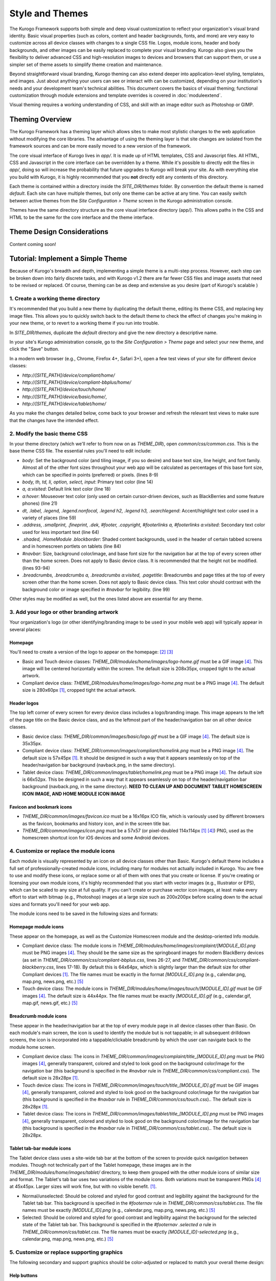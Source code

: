################
Style and Themes
################

The Kurogo Framework supports both simple and deep visual customization to reflect your organization's visual brand identity. Basic visual properties (such as colors, content and header backgrounds, fonts, and more) are very easy to customize across all device classes with changes to a single CSS file. Logos, module icons, header and body backgrounds, and other images can be easily replaced to complete your visual branding. Kurogo also gives you the flexibility to deliver advanced CSS and high-resolution images to devices and browsers that can support them, or use a simpler set of theme assets to simplify theme creation and maintenance.

Beyond straightforward visual branding, Kurogo theming can also extend deeper into application-level styling, templates, and images. Just about anything your users can see or interact with can be customized, depending on your institution's needs and your development team's technical abilities. This document covers the basics of visual theming; functional customization through module extensions and template overrides is covered in :doc:`moduleextend`.

Visual theming requires a working understanding of CSS, and skill with an image editor such as Photoshop or GIMP.



****************
Theming Overview
****************

The Kurogo Framework has a theming layer which allows sites to make most stylistic changes to the web application without modifying the core libraries.  The advantage of using the theming layer is that site changes are isolated from the framework sources and can be more easily moved to a new version of the framework.

The core visual interface of Kurogo lives in *app/*.  It is made up of HTML templates, CSS and Javascript files.  All HTML, CSS and Javascript in the core interface can be overridden by a theme. While it's possible to directly edit the files in *app/*, doing so will increase the probability that future upgrades to Kurogo will break your site. As with everything else you build with Kurogo, it is highly recommended that you **not** directly edit any contents of this directory.

Each theme is contained within a directory inside the *SITE_DIR/themes* folder. By convention the default theme is named *default*. Each site can have multiple themes, but only one theme can be active at any time. You can easily switch between active themes from the *Site Configuration > Theme* screen in the Kurogo administration console.

Themes have the same directory structure as the core visual interface directory (app/). This allows paths in the CSS and HTML to be the same for the core interface and the theme interface.


***************************
Theme Design Considerations
***************************

Content coming soon!



**********************************
Tutorial: Implement a Simple Theme
**********************************

Because of Kurogo's breadth and depth, implementing a simple theme is a multi-step process. However, each step can be broken down into fairly discrete tasks, and with Kurogo v1.2 there are far fewer CSS files and image assets that need to be revised or replaced. Of course, theming can be as deep and extensive as you desire (part of Kurogo's scalable )

-----------------------------------
1. Create a working theme directory
-----------------------------------
It's recommended that you build a new theme by duplicating the default theme, editing its theme CSS, and replacing key image files. This allows you to quickly switch back to the default theme to check the effect of changes you're making in your new theme, or to revert to a working theme if you run into trouble.

In *SITE_DIR/themes*, duplicate the *default* directory and give the new directory a descriptive name.

In your site's Kurogo administration console, go to the *Site Configuration > Theme* page and select your new theme, and click the "Save" button.

In a modern web browser (e.g., Chrome, Firefox 4+, Safari 3+), open a few test views of your site for different device classes:

* *http://[SITE_PATH]/device/compliant/home/*
* *http://[SITE_PATH]/device/compliant-bbplus/home/*
* *http://[SITE_PATH]/device/touch/home/*
* *http://[SITE_PATH]/device/basic/home/*, 
* *http://[SITE_PATH]/device/tablet/home/*

As you make the changes detailed below, come back to your browser and refresh the relevant test views to make sure that the changes have the intended effect.


-----------------------------
2. Modify the basic theme CSS
-----------------------------
In your theme directory (which we'll refer to from now on as *THEME_DIR*), open *common/css/common.css*. This is the base theme CSS file. The essential rules you'll need to edit include:

* *body*: Set the background color (and tiling image, if you so desire) and base text size, line height, and font family. Almost all of the other font sizes throughout your web app will be calculated as percentages of this base font size, which can be specified in points (preferred) or pixels. (lines 8-9)
* *body, th, td, li, option, select, input*: Primary text color (line 14)
* *a, a:visited*: Default link text color (line 18)
* *a:hover*: Mouseover text color (only used on certain cursor-driven devices, such as BlackBerries and some feature phones) (line 21)
* *dt, .label, .legend, .legend.nonfocal, .legend h2, .legend h3, .searchlegend*: Accent/highlight text color used in a variety of places (line 59)
* *.address, .smallprint, .fineprint, .dek, #footer, .copyright, #footerlinks a, #footerlinks a:visited*: Secondary text color used for less important text (line 64)
* *.shaded, .HomeModule .blockborder*: Shaded content backgrounds, used in the header of certain tabbed screens and in homescreen portlets on tablets (line 84)
* *#navbar*: Size, background color/image, and base font size for the navigation bar at the top of every screen other than the home screen. Does not apply to Basic device class. It is recommended that the height not be modified. (lines 93-94)
* *.breadcrumbs, .breadcrumbs a, .breadcrumbs a:visited, .pagetitle*: Breadcrumbs and page titles at the top of every screen other than the home screen. Does not apply to Basic device class. This text color should contrast with the background color or image specified in *#navbar* for legibility. (line 99)

Other styles may be modified as well, but the ones listed above are essential for any theme.


------------------------------------------
3. Add your logo or other branding artwork
------------------------------------------
Your organization's logo (or other identifying/branding image to be used in your mobile web app) will typically appear in several places:

Homepage
~~~~~~~~
You'll need to create a version of the logo to appear on the homepage: [#f2]_ [#f3]_

* Basic and Touch device classes: *THEME_DIR/modules/home/images/logo-home.gif* must be a GIF image [#f4]_. This image will be centered horizontally within the screen. The default size is 208x35px, cropped tight to the actual artwork.
* Compliant device class: *THEME_DIR/modules/home/images/logo-home.png* must be a PNG image [#f4]_. The default size is 280x60px [#f1]_, cropped tight the actual artwork. 
	

Header logos
~~~~~~~~~~~~
The top left corner of every screen for every device class includes a logo/branding image. This image appears to the left of the page title on the Basic device class, and as the leftmost part of the header/navigation bar on all other device classes.

* Basic device class: *THEME_DIR/common/images/basic/logo.gif* must be a GIF image [#f4]_. The default size is 35x35px.
* Compliant device class: *THEME_DIR/common/images/compliant/homelink.png* must be a PNG image [#f4]_. The default size is 57x45px [#f1]_. It should be designed in such a way that it appears seamlessly on top of the header/navigation bar background (navback.png, in the same directory).
* Tablet device class: *THEME_DIR/common/images/tablet/homelink.png* must be a PNG image [#f4]_. The default size is 66x52px. This be designed in such a way that it appears seamlessly on top of the header/navigation bar background (navback.png, in the same directory). **NEED TO CLEAN UP AND DOCUMENT TABLET HOMESCREEN ICON IMAGE, AND HOME MODULE ICON IMAGE**
	
	
Favicon and bookmark icons
~~~~~~~~~~~~~~~~~~~~~~~~~~
* *THEME_DIR/common/images/favicon.ico* must be a 16x16px ICO file, which is variously used by different browsers as the favicon, bookmarks and history icon, and in the screen title bar.
* *THEME_DIR/common/images/icon.png* must be a 57x57 (or pixel-doubled 114x114px [#f1]_ [#f4]_) PNG, used as the homescreen shortcut icon for iOS devices and some Android devices.  
	
	
----------------------------------------
4. Customize or replace the module icons
----------------------------------------
Each module is visually represented by an icon on all device classes other than Basic. Kurogo's default theme includes a full set of professionally-created module icons, including many for modules not actually included in Kurogo. You are free to use and modify these icons, or replace some or all of them with ones that you create or license. If you're creating or licensing your own module icons, it's highly recommended that you start with vector images (e.g., Illustrator or EPS), which can be scaled to any size at full quality. If you can't create or purchase vector icon images, at least make every effort to start with bitmap (e.g., Photoshop) images at a large size such as 200x200px before scaling down to the actual sizes and formats you'll need for your web app. 

The module icons need to be saved in the following sizes and formats:


Homepage module icons
~~~~~~~~~~~~~~~~~~~~~
These appear on the homepage, as well as the Customize Homescreen module and the desktop-oriented Info module. 

* Compliant device class: The module icons in *THEME_DIR/modules/home/images/complaint/[MODULE_ID].png* must be PNG images [#f4]_. They should be the same size as the springboard images for modern BlackBerry devices (as set in *THEME_DIR/common/css/compliant-bbplus.css*, lines 26-27, and *THEME_DIR/common/css/compliant-blackberry.css*, lines 17-18). By default this is 64x64px, which is slightly larger than the default size for other Compliant devices [#f1]_. The file names must be exactly in the format *[MODULE_ID].png* (e.g., calendar.png, map.png, news.png, etc.) [#f5]_
* Touch device class: The module icons in *THEME_DIR/modules/home/images/touch/[MODULE_ID].gif* must be GIF images [#f4]_. The default size is 44x44px. The file names must be exactly *[MODULE_ID].gif* (e.g., calendar.gif, map.gif, news.gif, etc.) [#f5]_


Breadcrumb module icons
~~~~~~~~~~~~~~~~~~~~~~~
These appear in the header/navigation bar at the top of every module page in all device classes other than Basic. On each module's main screen, the icon is used to identify the module but is not tappable; in all subsequent drilldown screens, the icon is incorporated into a tappable/clickable breadcrumb by which the user can navigate back to the module home screen.

* Compliant device class: The icons in *THEME_DIR/common/images/complaint/title_[MODULE_ID].png* must be PNG images [#f4]_, generally transparent, colored and styled to look good on the background color/image for the navigation bar (this background is specified in the *#navbar* rule in *THEME_DIR/common/css/compliant.css*). The default size is 28x28px [#f1]_.
* Touch device class: The icons in *THEME_DIR/common/images/touch/title_[MODULE_ID].gif* must be GIF images [#f4]_, generally transparent, colored and styled to look good on the background color/image for the navigation bar (this background is specified in the *#navbar* rule in *THEME_DIR/common/css/touch.css*).. The default size is 28x28px [#f1]_.
* Tablet device class: The icons in *THEME_DIR/common/images/tablet/title_[MODULE_ID].png* must be PNG images [#f4]_, generally transparent, colored and styled to look good on the background color/image for the navigation bar (this background is specified in the *#navbar* rule in *THEME_DIR/common/css/tablet.css*).. The default size is 28x28px.


Tablet tab-bar module icons
~~~~~~~~~~~~~~~~~~~~~~~~~~~
The Tablet device class uses a site-wide tab bar at the bottom of the screen to provide quick navigation between modules. Though not technically part of the Tablet homepage, these images are in the *THEME_DIR/modules/home/images/tablet/* directory, to keep them grouped with the other module icons of similar size and format. The Tablet's tab bar uses two variations of the module icons. Both variations must be transparent PNGs [#f4]_ at 45x45px. Larger sizes will work fine, but with no visible benefit. [#f1]_.

* Normal/unselected: Should be colored and styled for good contrast and legibility against the background for the Tablet tab bar. This background is specified in the *#footernav* rule in *THEME_DIR/common/css/tablet.css*. The file names must be exactly *[MODULE_ID].png* (e.g., calendar.png, map.png, news.png, etc.) [#f5]_

* Selected: Should be colored and styled for good contrast and legibility against the background for the selected state of the Tablet tab bar. This background is specified in the *#footernav .selected a* rule in *THEME_DIR/common/css/tablet.css*. The file names must be exactly *[MODULE_ID]-selected.png* (e.g., calendar.png, map.png, news.png, etc.) [#f5]_

	
-------------------------------------------	
5. Customize or replace supporting graphics
-------------------------------------------
The following secondary and support graphics should be color-adjusted or replaced to match your overall theme design:

Help buttons
~~~~~~~~~~~~
Buttons in the top right of the screen for Compliant and Tablet device classes: 

* Compliant device class: *THEME_DIR/common/images/compliant/help.png* must be a PNG image, typically 24-bit with transparency, for use on Compliant-class devices. The default size is 46x45px [#f1]_. It should be designed in such a way that it appears seamlessly on top of the header/navigation bar background (navback.png, in the same directory).
* Tablet device class: *THEME_DIR/common/images/tablet/help.png* must be a PNG image, typically 24-bit with transparency, for use on Compliant-class devices. The default size is 52x52px. It should be designed in such a way that it appears seamlessly on top of the header/navigation bar background (navback.png, in the same directory).


Header bar backgrounds
~~~~~~~~~~~~~~~~~~~~~~
Content coming soon.


Breadcrumb images
~~~~~~~~~~~~~~~~~
Content coming soon.


Other graphics
~~~~~~~~~~~~~~
Color-adjust or replace any or all of the following with images of the same size and format:

* Bullet images: *THEME_DIR/common/images/compliant/bullet.png* and *THEME_DIR/common/images/tablet/bullet.png* (identical), and *THEME_DIR/common/images/touch/bullet.gif*
* Search buttons: *THEME_DIR/common/images/compliant/search_button.png* and *THEME_DIR/common/images/tablet/bullet.png* (identical)


	
.. rubric:: Footnotes
.. [#f1] **Support for high-density device displays:** iOS devices with Retina Displays (iPhone 4, iPod Touch 4) have twice the number of pixels per inch (pixel density) that older iPhone and iPod Touch did. Android devices with HDPI displays (e.g., with the common 480x800px or 480x854px screens), Windows Phone 7 devices, and some recent webOS devices have 1.5 times (or more) the pixel density of earlier and lower-end smartphones. Because these devices have more physical screen pixels in the same space, text and images can look sharper and more legible, especially for small text and detailed graphics. On web pages, providing a higher-resolution image while retaining the display size (through HTML attributes or CSS) can yield images that are visibly sharper and more legible on-screen. For instance, substituting a Compliant *home_logo.png* at 560x120px (twice the default 280x60px size) while retaining the *width=280, height=60* attributes in HTML will make that image have maximum possible visual quality on high-density displays. However, this comes at the cost of larger file size. You need to evaluate whether the increased visual quality and legibility are worth the tradeoff. Generally, logos, highly detailed images, and images incorporating text will benefit most from using high-density versions; the home-screen logo, Compliant and Tablet *homelink.png* images, and module icons are usually good candidates. In many cases, 1.5x assets (e.g., 420x90px version of the Compliant *home_logo.png*) will offer a good tradeoff between increased visual quality and file-size. You may want to experiment with different multipliers, viewing the results on different devices, to find the best tradeoff on an image-by-image basis. **Notes:** BlackBerry devices running any OS prior to 6.0 do not scale images well, so it's best to use images sized exactly for them. Currently there are no tablet devices that take advantage of high-density images.
.. [#f2] **Custom homepage logo/banner image sizes:** *THEME_DIR/config.ini* stores the height and width of the homescreen logo/banner image for different device classes. The values defined in this config file are written into the actual HTML as attributes on the <img> tag. The reason these image dimensions are handled this way, rather than in CSS, is that many browsers will not apply a CSS height and width until the image is loaded, but will always reserve the space defined in the <img> object's *height* and *width* attributes. The CSS-driven approach will cause the items on the home screen to jump vertically as soon as the logo image finishes loading, causing a usability problem, especially on touchscreen devices. 
.. [#f3] **Homepage with full-bleed banner image:** If you create a home-page design a full-bleed focal image at the top of the page (e.g., a large photograph with your logo superimposed on it), you can set the image dimensions in *THEME_DIR/config.ini* to *banner-width = 100%* and *banner-height = auto*. You should create the artwork at a minimum width of 320px, with a recommended maximum height of 240px. Note that this approach is only recommended for the Compliant device class, as the GIF image(s) used for the Basic and Touch device classes will render very poorly when scaled.
.. [#f4] **Transparent GIFs and PNGs:** Assets for the Basic and Touch device classes are often GIFs. These should typically be transparent with a transparency matte color matching your homepage background color (except for images that are meant exclusively to sit on focal content areas, in which case the transparency matte color should be white). Assets for the Compliant and Tablet device classes are often PNGs. When tranparent PNGs are used, 24-bit with transparency will work best; 8-bit with transparency can be used to minimize file-size, but the background matte color will need to be set similarly to that of the transparent GIFs.
.. [#f5] **Module IDs:** All of the variations of the module icons need to have filenames based on the relevant module ID. Generally, you'll be safe just replacing existing files with new ones with the same name. If you want to be sure of the module ID, you can go to you r
